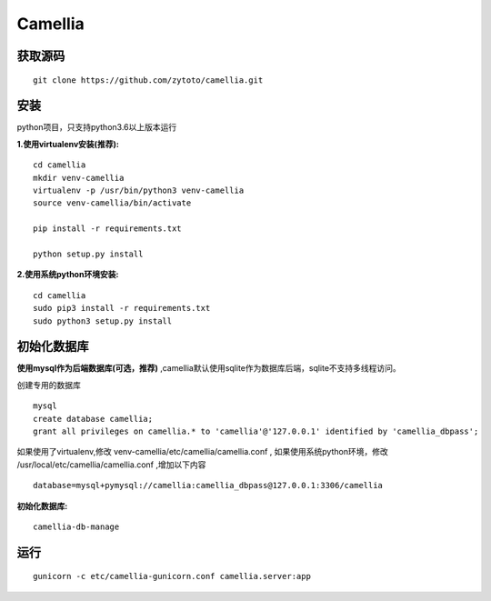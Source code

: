 ========
Camellia
========

获取源码
---------
::

   git clone https://github.com/zytoto/camellia.git

安装
----

python项目，只支持python3.6以上版本运行

**1.使用virtualenv安装(推荐):** ::

  cd camellia
  mkdir venv-camellia
  virtualenv -p /usr/bin/python3 venv-camellia
  source venv-camellia/bin/activate

  pip install -r requirements.txt

  python setup.py install
  

**2.使用系统python环境安装:** ::

  cd camellia
  sudo pip3 install -r requirements.txt
  sudo python3 setup.py install


初始化数据库
-------------

**使用mysql作为后端数据库(可选，推荐)** ,camellia默认使用sqlite作为数据库后端，sqlite不支持多线程访问。

创建专用的数据库 ::

  mysql
  create database camellia;
  grant all privileges on camellia.* to 'camellia'@'127.0.0.1' identified by 'camellia_dbpass';
  

如果使用了virtualenv,修改 venv-camellia/etc/camellia/camellia.conf , 如果使用系统python环境，修改 /usr/local/etc/camellia/camellia.conf ,增加以下内容 ::

  database=mysql+pymysql://camellia:camellia_dbpass@127.0.0.1:3306/camellia


**初始化数据库:** ::

  camellia-db-manage

运行
----

::

   gunicorn -c etc/camellia-gunicorn.conf camellia.server:app
